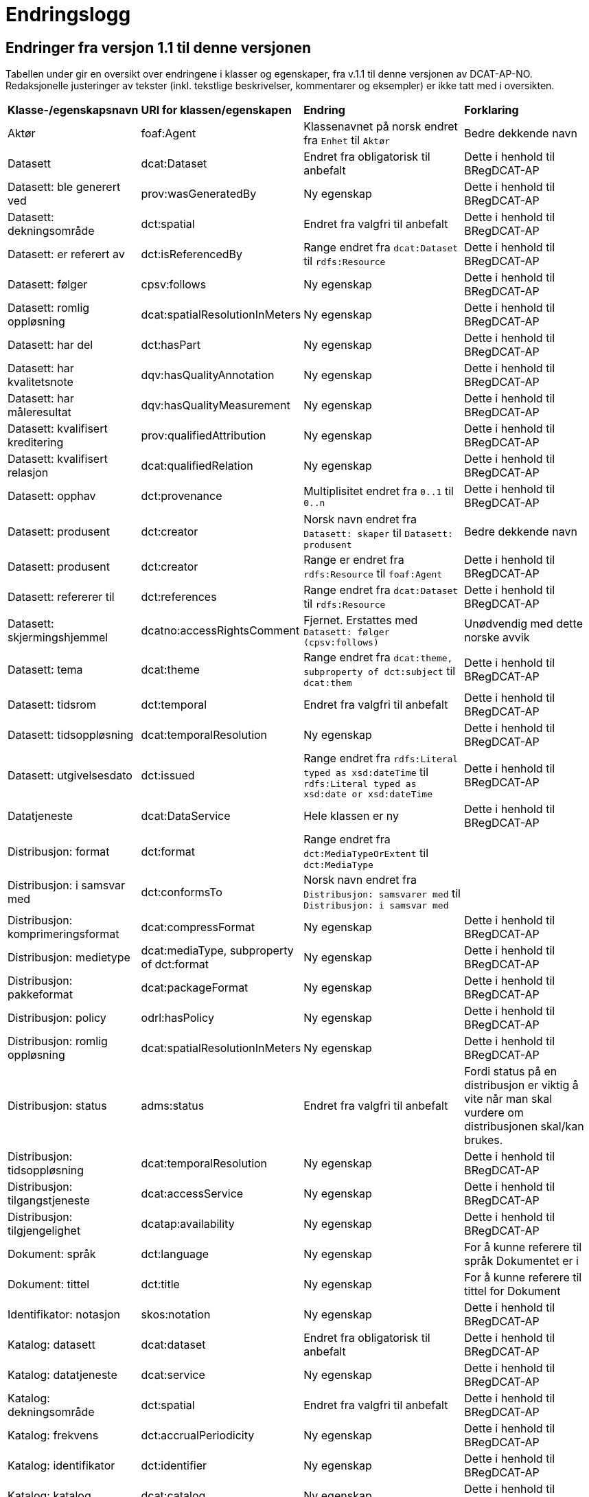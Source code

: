= Endringslogg [[Endringslogg]]


== Endringer fra versjon 1.1 til denne versjonen [[Endringer_fra_v1.1]]

Tabellen under gir en oversikt over endringene i klasser og egenskaper, fra v.1.1 til denne versjonen av DCAT-AP-NO. Redaksjonelle justeringer av tekster (inkl. tekstlige beskrivelser, kommentarer og eksempler) er ikke tatt med i oversikten.

[cols="15,15,35,35"]
|===
|*Klasse-/egenskapsnavn* |*URI for klassen/egenskapen* |*Endring* |*Forklaring*
|Aktør |foaf:Agent |Klassenavnet på norsk endret fra `Enhet` til `Aktør` |Bedre dekkende navn
|Datasett |dcat:Dataset |Endret fra obligatorisk til anbefalt |Dette i henhold til BRegDCAT-AP
|Datasett: ble generert ved |prov:wasGeneratedBy |Ny egenskap |Dette i henhold til BRegDCAT-AP
|Datasett: dekningsområde |dct:spatial |Endret fra valgfri til anbefalt |Dette i henhold til BRegDCAT-AP
|Datasett: er referert av |dct:isReferencedBy |Range endret fra `dcat:Dataset` til `rdfs:Resource` |Dette i henhold til BRegDCAT-AP
|Datasett: følger |cpsv:follows |Ny egenskap |Dette i henhold til BRegDCAT-AP
|Datasett: romlig oppløsning |dcat:spatialResolutionInMeters |Ny egenskap |Dette i henhold til BRegDCAT-AP
|Datasett: har del |dct:hasPart |Ny egenskap |Dette i henhold til BRegDCAT-AP
|Datasett: har kvalitetsnote |dqv:hasQualityAnnotation |Ny egenskap |Dette i henhold til BRegDCAT-AP
|Datasett: har måleresultat |dqv:hasQualityMeasurement |Ny egenskap |Dette i henhold til BRegDCAT-AP
|Datasett: kvalifisert kreditering |prov:qualifiedAttribution |Ny egenskap |Dette i henhold til BRegDCAT-AP
|Datasett: kvalifisert relasjon |dcat:qualifiedRelation |Ny egenskap |Dette i henhold til BRegDCAT-AP
|Datasett: opphav |dct:provenance |Multiplisitet endret fra `0..1` til `0..n` |Dette i henhold til BRegDCAT-AP
|Datasett: produsent |dct:creator |Norsk navn endret fra `Datasett: skaper` til `Datasett: produsent` |Bedre dekkende navn
|Datasett: produsent |dct:creator |Range er endret fra `rdfs:Resource` til `foaf:Agent` |Dette i henhold til BRegDCAT-AP
|Datasett: refererer til |dct:references |Range endret fra `dcat:Dataset` til `rdfs:Resource` |Dette i henhold til BRegDCAT-AP
|[.line-through]#Datasett: skjermingshjemmel# |[.line-through]#dcatno:accessRightsComment# |Fjernet. Erstattes med `Datasett: følger (cpsv:follows)` |Unødvendig med dette norske avvik
|Datasett: tema|dcat:theme|Range endret fra `dcat:theme, subproperty of dct:subject` til `dcat:them`|Dette i henhold til BRegDCAT-AP
|Datasett: tidsrom |dct:temporal |Endret fra valgfri til anbefalt |Dette i henhold til BRegDCAT-AP
|Datasett: tidsoppløsning |dcat:temporalResolution |Ny egenskap |Dette i henhold til BRegDCAT-AP
|Datasett: utgivelsesdato |dct:issued |Range endret fra `rdfs:Literal typed as xsd:dateTime` til `rdfs:Literal typed as xsd:date or xsd:dateTime` |Dette i henhold til BRegDCAT-AP
|Datatjeneste |dcat:DataService |Hele klassen er ny  |Dette i henhold til BRegDCAT-AP
|Distribusjon: format|dct:format|Range endret fra `dct:MediaTypeOrExtent` til `dct:MediaType`|
|Distribusjon: i samsvar med |dct:conformsTo |Norsk navn endret fra `Distribusjon: samsvarer med` til `Distribusjon: i samsvar med` |
|Distribusjon: komprimeringsformat |dcat:compressFormat |Ny egenskap |Dette i henhold til BRegDCAT-AP
|Distribusjon: medietype |dcat:mediaType, subproperty of dct:format |Ny egenskap |Dette i henhold til BRegDCAT-AP
|Distribusjon: pakkeformat |dcat:packageFormat |Ny egenskap |Dette i henhold til BRegDCAT-AP
|Distribusjon: policy |odrl:hasPolicy |Ny egenskap |Dette i henhold til BRegDCAT-AP
|Distribusjon: romlig oppløsning |dcat:spatialResolutionInMeters |Ny egenskap |Dette i henhold til BRegDCAT-AP
|Distribusjon: status | adms:status | Endret fra valgfri til anbefalt | Fordi status på en distribusjon er viktig å vite når man skal vurdere om distribusjonen skal/kan brukes.
|Distribusjon: tidsoppløsning |dcat:temporalResolution |Ny egenskap |Dette i henhold til BRegDCAT-AP
|Distribusjon: tilgangstjeneste |dcat:accessService |Ny egenskap |Dette i henhold til BRegDCAT-AP
|Distribusjon: tilgjengelighet |dcatap:availability |Ny egenskap |Dette i henhold til BRegDCAT-AP
|Dokument: språk | dct:language |Ny egenskap | For å kunne referere til språk Dokumentet er i
|Dokument: tittel | dct:title |Ny egenskap | For å kunne referere til tittel for Dokument
|Identifikator: notasjon |skos:notation |Ny egenskap |Dette i henhold til BRegDCAT-AP
|Katalog: datasett|dcat:dataset|Endret fra obligatorisk til anbefalt|Dette i henhold til BRegDCAT-AP
|Katalog: datatjeneste|dcat:service|Ny egenskap|Dette i henhold til BRegDCAT-AP
|Katalog: dekningsområde|dct:spatial|Endret fra valgfri til anbefalt|Dette i henhold til BRegDCAT-AP
|Katalog: frekvens|dct:accrualPeriodicity|Ny egenskap|Dette i henhold til BRegDCAT-AP
|Katalog: identifikator|dct:identifier|Ny egenskap|Dette i henhold til BRegDCAT-AP
|Katalog: katalog|dcat:catalog|Ny egenskap|Dette i henhold til BRegDCAT-AP
|Katalog: opphav |dct:provenance |Ny egenskap|Dette i henhold til BRegDCAT-AP
|Katalog: produsent|dct:creator|Ny egenskap|Dette i henhold til BRegDCAT-AP
|Katalogisert ressurs|dcat:Resource|Norsk navn endret fra `Ressurs` til `Katalogisert ressurs`|Bedre dekkende navn
|Katalogisert ressurs|dcat:Resource|Range er endret fra `rdfs:Resource` til `dcat:Resource`|Dette i henhold til BRegDCAT-AP
|Katalogpost: i samsvar med |dct:conformsTo |Range er endret fra `rdfs:Resource` til `dct:Standard` |Dette i henhold til BRegDCAT-AP
|Katalogpost: kilde |dct:source |Multiplisitet er endret fra `0..n` til `0..1` |Dette i henhold til BRegDCAT-AP
|Katalogpost: primærtema |foaf:primaryTopic |Range er endret fra `dcat:Dataset` til `dcat:Dataset or dcat:Dataservice or dcat:Catalog` |Dette i henhold til BRegDCAT-AP
|Katalogpost: status |adms:status |Norsk navn er endret fra `Katalogpost: endringstype` til `Katalogpost: status' |Bedre dekkende navn
|Lisensdokument: lisenstype |dct:type |Multiplisitet endret fra `0..1` til `0..n` |Dette i henhold til BRegDCAT-AP
|Lokasjon: geometri |locn:geometry |Ny egenskap |Dette i henhold tilBRegDCAT-AP
|Lokasjon: område |dcat:bbox |Ny egenskap |Dette i henhold tilBRegDCAT-AP
|Lokasjon: senterpunkt |dcat:centroid |Ny egenskap |Dette i henhold tilBRegDCAT-AP
|Medietype|dct:MediaType|Range endret fra `dct:MediaTypeOrExtent` til `dct:MediaType` |Dette i henhold til BRegDCAT-AP
|Medietype|dct:MediaType|Norsk navn endret fra `Mediatype eller omfang` til `Medietype`|Bedre dekkende navn
|Offentlig organisasjon|cv:PublicOrganization|Hele klassen er ny|Dette i henhold til BRegDCAT-AP
|Offentlig tjeneste|cpsv:PublicService|Hele klassen er ny|Dette i henhold til BRegDCAT-AP
|Opphavsbeskrivelse|dct:ProvenanceStatement|Norsk navn endret fra `Opphav` til `Opphavsbeskrivelse`|Bedre dekkende navn
|Opphavsbeskrivelse|dct:ProvenanceStatement|Range endret fra `skos:Concept` til `dct:ProvenanceStatement`|Dette i henhold til BRegDCAT-AP
|Regel|cpsv:Rule |Hele klassen er ny |Dette i henhold til BRegDCAT-AP
|Regulativ ressurs |eli:LegalResource |Hele klassen er ny  |Dette i henhold til BRegDCAT-AP
|Relasjon|dcat:Relationship|Hele klassen er ny |Dette i henhold til BRegDCAT-AP
|Rolle|dcat:Role|Hele klassen er ny |Dette i henhold til BRegDCAT-AP
|Tema|skos:Concept|Norsk navn endret fra `Kategori` til `Tema`|Bedre dekkende navn
|Tema|skos:Concept|Range endret fra `SKOS:Concept` til `skos:Concept`|Skrivefeil i DCAT-AP-NO v.1.1
|Tematisk skjema|skos:ConceptScheme|Norsk navn endret fra `Kategoriskjema` til `Tematisk skjema`|Bedre dekkende navn
|Tematisk skjema|skos:ConceptScheme|Range endret fra `SKOS:ConceptScheme` til `skos:ConceptScheme`|Skrivefeil i DCAT-AP-NO v.1.1
|Tidsrom: begynnelse |time:hasBeginning |Ny egenskap |Dette i henhold tilBRegDCAT-AP
|Tidsrom: slutt |time:hasEnd |Ny egenskap |Dette i henhold til BRegDCAT-AP
|Tidsrom: sluttdato/tid|dcat:endDate|Endret fra valgfri til anbefalt|Dette i henhold til BRegDCAT-AP
|Tidsrom: startdato/tid|dcat:startDate|Endret fra valgfri til anbefalt|Dette i henhold til BRegDCAT-AP
|===
